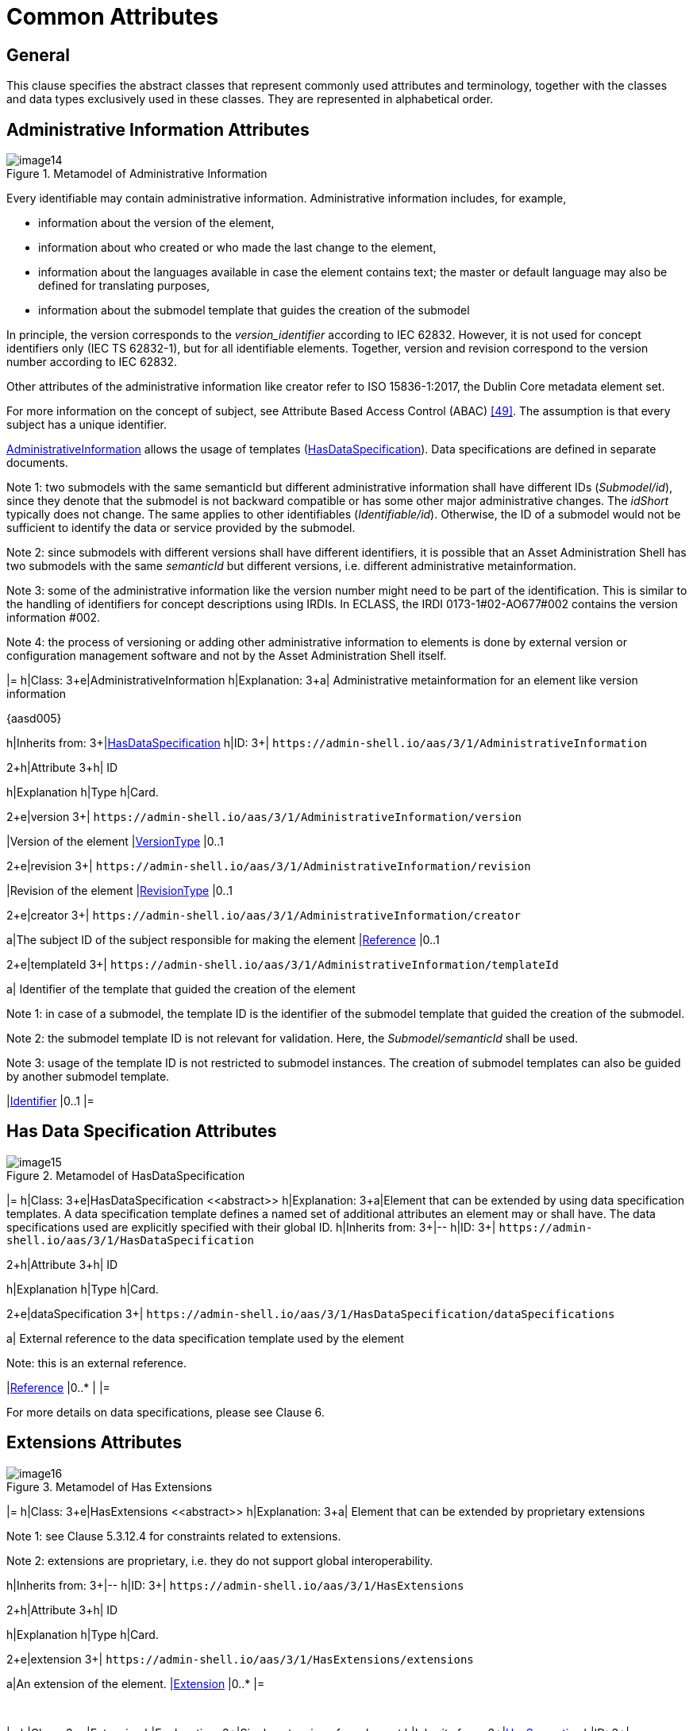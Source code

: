 ////
Copyright (c) 2023 Industrial Digital Twin Association

This work is licensed under a [Creative Commons Attribution 4.0 International License](
https://creativecommons.org/licenses/by/4.0/). 

SPDX-License-Identifier: CC-BY-4.0

////

= Common Attributes

== General

This clause specifies the abstract classes that represent commonly used attributes and terminology, together with the classes and data types exclusively used in these classes. They are represented in alphabetical order.

== Administrative Information Attributes

.Metamodel of Administrative Information
image::image14.png[]

Every identifiable may contain administrative information. Administrative information includes, for example,

* information about the version of the element,
* information about who created or who made the last change to the element,
* information about the languages available in case the element contains text; the master or default language may also be defined for translating purposes,
* information about the submodel template that guides the creation of the submodel

In principle, the version corresponds to the _version_identifier_ according to IEC 62832. However, it is not used for concept identifiers only (IEC TS 62832-1), but for all identifiable elements. Together, version and revision correspond to the version number according to IEC 62832.

Other attributes of the administrative information like creator refer to ISO 15836-1:2017, the Dublin Core metadata element set.

For more information on the concept of subject, see Attribute Based Access Control (ABAC) link:#bib49[[49\]]. The assumption is that every subject has a unique identifier.


xref:AdministrativeInformation[AdministrativeInformation] allows the usage of templates (xref:HasDataSpecification[HasDataSpecification]). Data specifications are defined in separate documents.


====
Note 1: two submodels with the same semanticId but different administrative information shall have different IDs (_Submodel/id_), since they denote that the submodel is not backward compatible or has some other major administrative changes. The _idShort_ typically does not change. The same applies to other identifiables (_Identifiable/id_). Otherwise, the ID of a submodel would not be sufficient to identify the data or service provided by the submodel.
====



====
Note 2: since submodels with different versions shall have different identifiers, it is possible that an Asset Administration Shell has two submodels with the same _semanticId_ but different versions, i.e. different administrative metainformation.
====



====
Note 3: some of the administrative information like the version number might need to be part of the identification. This is similar to the handling of identifiers for concept descriptions using IRDIs. In ECLASS, the IRDI 0173-1#02-AO677#002 contains the version information #002.
====



====
Note 4: the process of versioning or adding other administrative information to elements is done by external version or configuration management software and not by the Asset Administration Shell itself.
====

[.table-with-appendix-table]
[cols="25%,40%,25%,10%"]
|=
h|Class: 3+e|[[AdministrativeInformation]]AdministrativeInformation
h|Explanation: 3+a|
Administrative metainformation for an element like version information

{aasd005}

h|Inherits from: 3+|xref:HasDataSpecification[HasDataSpecification]
h|ID: 3+| `\https://admin-shell.io/aas/3/1/AdministrativeInformation`  

.2+h|Attribute 3+h| ID
h|Explanation h|Type h|Card.

.2+e|version 3+| `\https://admin-shell.io/aas/3/1/AdministrativeInformation/version`  
|Version of the element |xref:VersionType[VersionType] |0..1

.2+e|revision 3+| `\https://admin-shell.io/aas/3/1/AdministrativeInformation/revision`  
|Revision of the element |xref:RevisionType[RevisionType] |0..1

.2+e|creator 3+| `\https://admin-shell.io/aas/3/1/AdministrativeInformation/creator`  
a|The subject ID of the subject responsible for making the element |xref:Reference[Reference] |0..1

.2+e|templateId 3+| `\https://admin-shell.io/aas/3/1/AdministrativeInformation/templateId`  
a|
Identifier of the template that guided the creation of the element


====
Note 1: in case of a submodel, the template ID is the identifier of the submodel template that guided the creation of the submodel.
====



====
Note 2: the submodel template ID is not relevant for validation. Here, the _Submodel/semanticId_ shall be used.
====



====
Note 3: usage of the template ID is not restricted to submodel instances. The creation of submodel templates can also be guided by another submodel template.
====


|xref:Identifier[Identifier] |0..1
|=

== Has Data Specification Attributes

.Metamodel of HasDataSpecification
image::image15.png[]

[.table-with-appendix-table]
[cols="25%,40%,25%,10%"]
|=
h|Class: 3+e|[[HasDataSpecification]]HasDataSpecification \<<abstract>>
h|Explanation: 3+a|Element that can be extended by using data specification templates. A data specification template defines a named set of additional attributes an element may or shall have. The data specifications used are explicitly specified with their global ID.
h|Inherits from: 3+|--
h|ID: 3+| `\https://admin-shell.io/aas/3/1/HasDataSpecification`  

.2+h|Attribute 3+h| ID
h|Explanation h|Type h|Card.

.2+e|dataSpecification 3+| `\https://admin-shell.io/aas/3/1/HasDataSpecification/dataSpecifications`  
a|
External reference to the data specification template used by the element


====
Note: this is an external reference.
====


|xref:Reference[Reference] |0..* |
|=

For more details on data specifications, please see Clause 6.

== Extensions Attributes

.Metamodel of Has Extensions
image::image16.png[]

[.table-with-appendix-table]
[cols="25%,40%,25%,10%"]
|=
h|Class: 3+e|[[HasExtensions]]HasExtensions \<<abstract>>
h|Explanation: 3+a|
Element that can be extended by proprietary extensions


====
Note 1: see Clause 5.3.12.4 for constraints related to extensions.
====



====
Note 2: extensions are proprietary, i.e. they do not support global interoperability.
====



h|Inherits from: 3+|--
h|ID: 3+| `\https://admin-shell.io/aas/3/1/HasExtensions`  

.2+h|Attribute 3+h| ID
h|Explanation h|Type h|Card.

.2+e|extension 3+| `\https://admin-shell.io/aas/3/1/HasExtensions/extensions`  
a|An extension of the element. |xref:Extension[Extension] |0..*
|=

{empty} +

[.table-with-appendix-table]
[cols="25%,40%,25%,10%"]
|=
h|Class: 3+e|[[Extension]]Extension
h|Explanation: 3+|Single extension of an element
h|Inherits from: 3+|xref:HasSemantics[HasSemantics]
h|ID: 3+| `\https://admin-shell.io/aas/3/1/Extension`  

.2+h|Attribute 3+h| ID
h|Explanation h|Type h|Card.

.2+e|name 3+| `\https://admin-shell.io/aas/3/1/Extension`  
a|Name of the extension |xref:NameType[NameType] |1

.2+e|valueType 3+| `\https://admin-shell.io/aas/3/1/Extension/valueType`  
a|Data type of the value attribute of the extension

Default: xs:string

|xref:DataTypeDefXsd[DataTypeDefXsd]|0..1

.2+e|value 3+| `\https://admin-shell.io/aas/3/1/Extension/value` 
a|Value of the extension |xref:ValueDataType[ValueDataType] |0..1

.2+e|refersTo 3+| `\https://admin-shell.io/aas/3/1/Extension/refersTos` 
a|Reference to an element the extension refers to |ModelReference<xref:Referable[Referable]> |0..*
|=



== Has Kind Attributes

.Metamodel of HasKind
image::image17.png[]

[.table-with-appendix-table]
[cols="25%,40%,25%,10%"]
|=
h|Class: 3+e|[[HasKind]]HasKind
h|Explanation: 3+a|
An element with a kind is an element that can either represent a template or an instance.

Default for an element is that it is representing an instance.


h|Inherits from: 3+|--
h|ID: 3+| `\https://admin-shell.io/aas/3/0/HasKind`  


.2+h|Attribute 3+h| ID
h|Explanation h|Type h|Card.


.2+e|kind 3+| `\https://admin-shell.io/aas/3/0/HasKind/kind`
a| Kind of the element: either template or instance

Default Value = _Instance_

|xref:ModellingKind[ModellingKind]|0..1
|=

The kind enumeration is used to denote whether an element is of kind _Template_ or _Instance_. It is used to distinguish between submodels and submodel templates.

[.table-with-appendix-table]
[cols="30%h,70%"]
|=
h|Enumeration: e|[[ModellingKind]]ModellingKind
h|Explanation: |Enumeration for denoting whether an element is a template or an instance
|Set of: |--
h|ID: | `\https://admin-shell.io/aas/3/0/ModellingKind`  

.2+h|Literal h| ID
   h|Explanation
   
.2+e|Template | `\https://admin-shell.io/aas/3/0/ModellingKind/Template` 
a|specification of the common features of a structured element in sufficient detail that such a instance can be instantiated using it

.2+e|Instance | `\https://admin-shell.io/aas/3/0/ModellingKind/Instance` 
a|concrete, clearly identifiable element instance. Its creation and validation may be guided by a corresponding element template
|=

== Has Semantics Attributes

.Metamodel of Semantic References (HasSemantics)
image::image18.png[]

For matching algorithm, see Clause 4.4.1.

[.table-with-appendix-table]
[cols="25%,40%,25%,10%"]
|=
h|Class: 3+e|[[HasSemantics]]HasSemantics \<<abstract>>
h|Explanation: 3+a|
Element that can have a semantic definition plus some supplemental semantic definitions

{aasd118}


h|Inherits from: 3+|--
h|ID: 3+| `\https://admin-shell.io/aas/3/1/HasSemantics`  

.2+h|Attribute 3+h| ID
h|Explanation h|Type h|Card.

.2+e|semanticId 3+| `\https://admin-shell.io/aas/3/1/HasSemantics/semanticId` 
a|
Identifier of the semantic definition of the element called semantic ID or also main semantic ID of the element


====
Note: it is recommended to use an external reference.
====


|xref:Reference[Reference] |0..1

.2+e|supplementalSemanticId 3+| `\https://admin-shell.io/aas/3/1/HasSemantics/supplementalIds` 
a|
Identifier of a supplemental semantic definition of the element called supplemental semantic ID of the element


====
Note: it is recommended to use an external reference.
====


|xref:Reference[Reference] |0..*
|=

== Identifiable Attributes

.Metamodel of Identifiables
image::image19.png[]

An identifiable element is a referable with a globally unique identifier (_Identifier_). Only the global ID (_Identifiable/id_) shall be used to reference an identifiable, because the _idShort_ is not unique for an identifiable. Identifiables may have administrative information like version, etc.

Non-identifiable referable elements can be referenced. However, this requires the context of the element. A referable that is not identifiable and not child within a SubmodelElementList has a short identifier (_idShort_) that is unique just in its context, its name space.

Information about identification can be found in Clause 4.3. See Clause 4.3.4 for constraints and recommendations on when to use which type of identifier.

See Clause 4.3.4 for information about which identifier types are supported.

[.table-with-appendix-table]
[cols="25%,40%,25%,10%"]
|=
h|Class: 3+e|[[Identifiable]]Identifiable \<<abstract>>
h|Explanation: 3+a|
An element that has a globally unique identifier


====
Note: see Clause 5.3.12.2 for constraints related to identifiables.
====



h|Inherits from: 3+|xref:Referable[Referable]
h|ID: 3+| `\https://admin-shell.io/aas/3/1/Identifiable`  

.2+h|Attribute 3+h| ID
h|Explanation h|Type h|Card.

.2+e|administration 3+| `\https://admin-shell.io/aas/3/1/Identifiable/administration`  
a|
Administrative information of an identifiable element


====
Note: some of the administrative information like the version number might need to be part of the identification.
====


|xref:AdministrativeInformation[AdministrativeInformation] |0..1

.2+e|id 3+| `\https://admin-shell.io/aas/3/1/Identifiable/id`  
a|The globally unique identification of the element |xref:Identifier[Identifier] |1
|=

== Qualifiable Attributes

.Metamodel of Qualifiables
image::image20.png[]

[.table-with-appendix-table]
[cols="25%,40%,25%,10%"]
|=
h|Class: 3+e|[[Qualifiable]]Qualifiable \<<abstract>>
h|Explanation: 3+a|
A qualifiable element may be further qualified by one or more qualifiers.


====
Note: see Clause 5.3.12.3 for constraints related to qualifiables.
====



h|Inherits from: 3+|--
h|ID: 3+| `\https://admin-shell.io/aas/3/1/Qualifiable`  

.2+h|Attribute 3+h| ID
h|Explanation h|Type h|Card.

.2+e|qualifier 3+| `\https://admin-shell.io/aas/3/1/Qualifiable/qualifiers`  
a|Additional qualification of a qualifiable element |xref:Qualifier[Qualifier] |0..*
|=

== Qualifier Attributes

.Metamodel of Qualifiers
image::image21.png[]

Qualifiers may be defined for qualifiable elements.

There are standardized qualifiers defined in IEC CDD, IEC61360-4 – IEC/SC 3D. A level qualifier defining the level type minimal, maximal, typical, and nominal value is specified in IEC 62569-1. In DIN SPEC 92000, qualifier types like e.g. expression semantics and expression logic are defined.

[.table-with-appendix-table]
[cols="25%,40%,25%,10%"]
|=
h|Class: 3+e|[[Qualifier]]Qualifier
h|Explanation: 3+a|
A qualifier is essentially a type-value-pair. Depending on the kind of qualifier, it makes additional statements

* w.r.t. the value of the qualified element,
* w.r.t the concept, i.e. semantic definition of the qualified element,
* w.r.t. existence and other meta information of the qualified element type.

{aasd006}

{aasd020}


h|Inherits from: 3+|xref:HasSemantics[HasSemantics]
h|ID: 3+| `\https://admin-shell.io/aas/3/1/Qualifier`  

.2+h|Attribute 3+h| ID
h|Explanation h|Type h|Card.

.2+e|kind \<<Experimental>> 3+| `\https://admin-shell.io/aas/3/1/Qualifier/kind` 
a|
The qualifier kind describes the kind of qualifier that is applied to the element.

Default: ConceptQualifier

|xref:QualifierKind[QualifierKind] |0..1

.2+e|type 3+| `\https://admin-shell.io/aas/3/1/Qualifier/type`  
a|The qualifier type describes the type of qualifier that is applied to the element. |xref:QualifierType[QualifierType] |1

.2+e|valueType 3+| `\https://admin-shell.io/aas/3/1/Qualifier/valueType`  
a|Data type of the qualifier _value_ |xref:DataTypeDefXsd[DataTypeDefXsd] |1

.2+e|value 3+| `\https://admin-shell.io/aas/3/1/Qualifier/value`  
a|The qualifier value is the value of the qualifier. |xref:ValueDataType[ValueDataType] |0..1

.2+e|valueId 3+| `\https://admin-shell.io/aas/3/1/Qualifier/valueId`  
a|
Reference to the global unique ID of a coded value


==
Note: it is recommended to use an external reference.
==


|xref:Reference[Reference] |0..1
|=

It is recommended to add a _semanticId_ for the concept of the _Qualifier_. _Qualifier/type_ is the preferred name of the concept of the qualifier or its short name.

[.table-with-appendix-table]
[cols="30%h,70%"]
|=
|Enumeration: e|[[QualifierKind]]QualifierKind
h|Explanation: a|Enumeration for kinds of qualifiers
|Set of: |--
h|ID: | `\https://admin-shell.io/aas/3/0/QualifierKind`  

.2+h|Literal h| ID
   h|Explanation
   
.2+e|ValueQualifier | `\https://admin-shell.io/aas/3/0/QualifierKind/ValueQualifier` 
a|
Qualifies the value of the element; the corresponding qualifier value can change over time.

Value qualifiers are only applicable to elements with __kind__="_Instance"._

.2+e|ConceptQualifier | `\https://admin-shell.io/aas/3/0/QualifierKind/ConceptQualifier` 
a|Qualifies the semantic definition (_HasSemantics/semanticId_) the element is referring to; the corresponding qualifier value is static.

.2+e|TemplateQualifier | `\https://admin-shell.io/aas/3/0/QualifierKind/TemplateQualifier` 
a|
Qualifies the elements within a specific submodel on concept level; the corresponding qualifier value is static.


====
Note: template qualifiers are only applicable to elements with kind="Template". See constraint AASd-129.
====


|=

Example of a _ValueQualifier_: property "temperature" and qualifier "value quality" with different qualifier values like "measured", "substitute value".

Example of a _ConceptQualifier:_ an Asset Administration Shell with two submodels with different IDs but the same semanticId = "Bill of Material". The qualifier could denote the life cycle with qualifier values like "as planned", "as maintained" etc. (see +
Figure 21).

Example of a _TemplateQualifier:_ a submodel element with qualifier value "mandatory" or "optional". This qualification is needed to build a correct submodel instance. For more information see link:#bib48[[48\]].

.Example: Qualifier from IEC CDD
image::image22.png[Ein Bild, das Text enthält. Automatisch generierte Beschreibung]

== Referable Attributes

.Metamodel of Referables
image::image23.png[]

The metamodel differentiates between elements that are identifiable, referable, or none of both. The latter means they are neither inheriting from _Referable_ nor from _Identifiable_, which applies e.g. to __Qualifier__s.

Referable elements can be referenced via the _idShort_ (with exception of elements within a SubmodelElementList). For details on referencing, see Clause 5.3.9.

Not every element of the metamodel is referable. There are elements that are just attributes of a referable.

The __idShort__ shall be unique in its name space for non-identifiable referables (exception: referables within a SubmodelElementList) (see Constraint AASd-022). A name space is defined as follows in this context: the parent element(s), which an element is part of and that is either referable or identifiable, is the name space of the element. Examples: a submodel is the name space for the properties directly contained in it; the name space of a submodel element contained in a submodel element collection is the submodel element collection.

[.table-with-appendix-table]
[cols="25%,40%,25%,10%""]
|=
h|Class: 3+e|[[Referable]]Referable \<<abstract>>
h|Explanation: 3+a|
Note1 : an element that is referable by its idShort. This ID is not globally unique. This ID is unique within the name space of the element.


====
Note 2: see Clause 5.3.12.2 for constraints related to referables.
====


{aasd002}


h|Inherits from: 3+|xref:HasExtensions[HasExtensions]
h|ID: 3+| `\https://admin-shell.io/aas/3/1/Referable`  

.2+h|Attribute 3+h| ID
h|Explanation h|Type h|Card.

.2+e|category \<<Deprecated>> 3+| `\https://admin-shell.io/aas/3/1/Referable/category` 
a|
The category is a value that gives further meta information w.r.t. the class of the element. It affects the expected existence of attributes and the applicability of constraints.


====
Note: The category is not identical to the semantic definition (_HasSemantics_) of an element. The category could e.g. denote that the element is a measurement value, whereas the semantic definition of the element would denote that it is the measured temperature.
====


|xref:NameType[NameType] |0..1

.2+e|idShort 3+| `\https://admin-shell.io/aas/3/1/Referable/idShort` 
a|
In case of identifiables, this attribute is a short name of the element. In case of a referable, this ID is an identifying string of the element within its name space.


====
Note: if the element is a property and the property has a semantic definition (_HasSemantics/semanticId_) conformant to IEC61360, the _idShort_ is typically identical to the short name in English, if available.
====


|xref:NameType[NameType] |0..1

.2+e|displayName 3+| `\https://admin-shell.io/aas/3/1/Referable/displayName` 
a|Display name; can be provided in several languages |xref:MultiLanguageNameType[MultiLanguageNameType] |0..1

.2+e|description 3+| `\https://admin-shell.io/aas/3/1/Referable/description` 
a|
Description or comments on the element

The description can be provided in several languages.

If no description is defined, the definition of the concept description that defines the semantics of the element is used.

Additional information can be provided, e.g. if the element is qualified and which qualifier types can be expected in which context or which additional data specification templates.

|xref:MultiLanguageTextType[MultiLanguageTextType] |0..1
|=

Predefined categories are described in Table 6.


====
Note: categories are deprecated and should no longer be used.
====


.Categoriesfootnote:[Note: categories of referables are deprecated.] for Elements with Value
[cols="18%,28%,54%",options="header",]
|=
|Category: |Applicable to, Examples: |Explanation:
e|CONSTANT a|
Property

ReferenceElement

a|
An element with the category CONSTANT is an element with a value that does not change over time.

In ECLASS, this kind of category has the category "Coded Value".

e|PARAMETER a|
Property

MultiLanguageProperty

Range

SubmodelElementCollection

a|
An element with the category PARAMETER is an element that is once set and then typically does not change over time.

This applies e.g. to configuration parameters.

e|VARIABLE a|
Property

SubmodelElementList

|An element with the category VARIABLE is an element that is calculated during runtime, i.e. its value is a runtime value.
|=